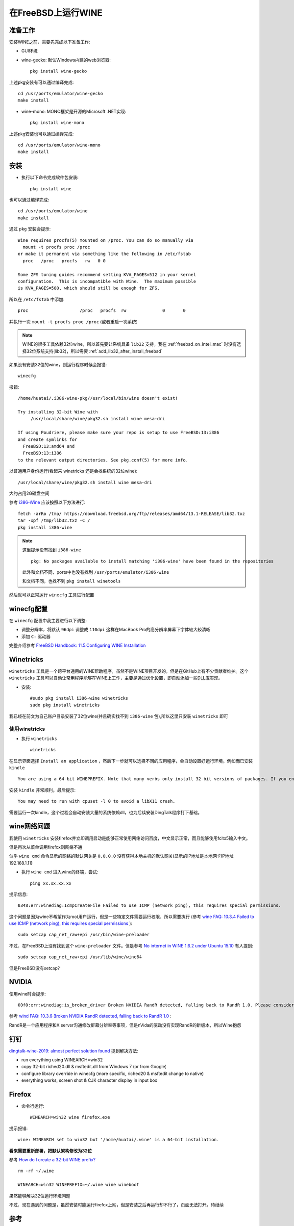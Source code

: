 .. _freebsd_wine:

==========================
在FreeBSD上运行WINE
==========================

准备工作
==========

安装WINE之前，需要先完成以下准备工作:

- GUI环境
- wine-gecko: 默认Windows内建的web浏览器::

   pkg install wine-gecko

上述pkg安装有可以通过编译完成::

   cd /usr/ports/emulator/wine-gecko
   make install

- wine-mono: MONO框架是开源的Microsoft .NET实现::

   pkg install wine-mono

上述pkg安装也可以通过编译完成::

   cd /usr/ports/emulator/wine-mono
   make install

安装
=========

- 执行以下命令完成软件包安装::

   pkg install wine

也可以通过编译完成::

   cd /usr/ports/emulator/wine
   make install

通过 ``pkg`` 安装会提示::

   Wine requires procfs(5) mounted on /proc. You can do so manually via
     mount -t procfs proc /proc
   or make it permanent via something like the following in /etc/fstab
     proc   /proc   procfs   rw   0 0

   Some ZFS tuning guides recommend setting KVA_PAGES=512 in your kernel
   configuration.  This is incompatible with Wine.  The maximum possible
   is KVA_PAGES=500, which should still be enough for ZFS.

所以在 ``/etc/fstab`` 中添加::

   proc                    /proc   procfs  rw              0       0

并执行一次 ``mount -t procfs proc /proc`` (或者重启一次系统)

.. note::

   WINE的很多工具依赖32位wine，所以首先要让系统具备 ``lib32`` 支持。我在 :ref:`freebsd_on_intel_mac` 时没有选择32位系统支持(lib32)，所以需要 :ref:`add_lib32_after_install_freebsd`

如果没有安装32位的wine，则运行程序时候会报错::

   winecfg

报错::

   /home/huatai/.i386-wine-pkg//usr/local/bin/wine doesn't exist!
   
   Try installing 32-bit Wine with
   	/usr/local/share/wine/pkg32.sh install wine mesa-dri
   
   If using Poudriere, please make sure your repo is setup to use FreeBSD:13:i386
   and create symlinks for
     FreeBSD:13:amd64 and
     FreeBSD:13:i386
   to the relevant output directories. See pkg.conf(5) for more info. 

以普通用户身份运行(看起来 winetricks 还是会找系统的32位wine)::

   /usr/local/share/wine/pkg32.sh install wine mesa-dri

大约占用2G磁盘空间

参考 `i386-Wine <https://wiki.freebsd.org/i386-Wine>`_ 应该按照以下方法进行::

   fetch -arRo /tmp/ https://download.freebsd.org/ftp/releases/amd64/13.1-RELEASE/lib32.txz
   tar -xpf /tmp/lib32.txz -C /
   pkg install i386-wine

.. note::

   这里提示没有找到 ``i386-wine`` ::

      pkg: No packages available to install matching 'i386-wine' have been found in the repositories

   此外和文档不同，ports中也没有找到 ``/usr/ports/emulator/i386-wine`` 

   和文档不同，也找不到 ``pkg install winetools`` 


然后就可以正常运行 ``winecfg`` 工具进行配置

winecfg配置
================

在 ``winecfg`` 配置中我主要进行以下调整:

- 调整分辨率，将默认 ``96dpi`` 调整成 ``110dpi`` 这样在MacBook Pro的高分辨率屏幕下字体较大较清晰
- 添加 ``C:`` 驱动器

完整介绍参考 `FreeBSD Handbook: 11.5.Configuring WINE Installation <https://docs.freebsd.org/en/books/handbook/wine/#configuring-wine-installation>`_

Winetricks
=================

``winetricks`` 工具是一个跨平台通用的WINE帮助程序，虽然不是WINE项目开发的，但是在GitHub上有不少贡献者维护。这个 ``winetricks`` 工具可以自动让常用程序能够在WINE上工作，主要是通过优化设置，即自动添加一些DLL库实现。

- 安装::

   #sudo pkg install i386-wine winetricks
   sudo pkg install winetricks

我已经在前文为自己账户目录安装了32位wine(并且确实找不到 ``i386-wine`` 包),所以这里只安装 ``winetricks`` 即可

使用winetricks
----------------

- 执行 ``winetricks`` ::

   winetricks

在显示界面选择 ``Install an application`` ，然后下一步就可以选择不同的应用程序，会自动设置好运行环境。例如而已安装 ``kindle`` ::

   You are using a 64-bit WINEPREFIX. Note that many verbs only install 32-bit versions of packages. If you encounter problems, please retest in a clean 32-bit WINEPREFIX before reporting a bug.

安装 ``kindle`` 非常顺利，最后提示::

   You may need to run with cpuset -l 0 to avoid a libX11 crash.

需要运行一次kindle，这个过程会自动安装大量的系统依赖dll，也为后续安装DingTalk程序打下基础。

wine网络问题
===================

我使用 ``winetricks`` 安装firefox并立即调用启动是能够正常使用网络访问百度，中文显示正常，而且能够使用fcitx5输入中文。

但是再次从菜单调用firefox则网络不通

似乎 ``wine cmd`` 命令显示的网络的默认网关是 ``0.0.0.0`` 没有获得本地主机的默认网关(显示的IP地址是本地网卡IP地址 192.168.1.11)

- 执行 ``wine cmd`` 进入wine的终端，尝试::

   ping xx.xx.xx.xx

提示信息::

   0348:err:winediag:IcmpCreateFile Failed to use ICMP (network ping), this requires special permissions.

这个问题是因为wine不希望作为root用户运行，但是一些特定文件需要运行权限，所以需要执行 (参考 `wine FAQ: 10.3.4 Failed to use ICMP (network ping), this requires special permissions <https://wiki.winehq.org/FAQ#Failed_to_use_ICMP_.28network_ping.29.2C_this_requires_special_permissions>`_ )::

   sudo setcap cap_net_raw+epi /usr/bin/wine-preloader

不过，在FreeBSD上没有找到这个 ``wine-preloader`` 文件。但是参考 `No internet in WINE 1.6.2 under Ubuntu 15.10 <https://askubuntu.com/questions/732436/no-internet-in-wine-1-6-2-under-ubuntu-15-10>`_ 有人提到::

   sudo setcap cap_net_raw+epi /usr/lib/wine/wine64

但是FreeBSD没有setcap?

NVIDIA
=========

使用wine时会提示::

   00f0:err:winediag:is_broken_driver Broken NVIDIA RandR detected, falling back to RandR 1.0. Please consider using the Nouveau driver instead.

参考 `wind FAQ: 10.3.6 Broken NVIDIA RandR detected, falling back to RandR 1.0 <https://wiki.winehq.org/FAQ#Broken_NVIDIA_RandR_detected.2C_falling_back_to_RandR_1.0>`_ :

RandR是一个应用程序和X server沟通修改屏幕分辨率等事项，但是nVida的驱动没有实现RandR的新版本，所以Wine抱怨

钉钉
======

`dingtalk-wine-2019: almost perfect solution found <https://github.com/recolic/dingtalk-wine-2019/issues/1>`_ 提到解决方法:

- run everything using WINEARCH=win32
- copy 32-bit riched20.dll & msftedit.dll from Windows 7 (or from Google)
- configure library override in winecfg (more specific, riched20 & msftedit change to native)
- everything works, screen shot & CJK character display in input box

Firefox
=========

- 命令行运行::

   WINEARCH=win32 wine firefox.exe

提示报错::

   wine: WINEARCH set to win32 but '/home/huatai/.wine' is a 64-bit installation.

**看来需要重新部署，把默认架构修改为32位**

参考 `How do I create a 32-bit WINE prefix? <https://askubuntu.com/questions/177192/how-do-i-create-a-32-bit-wine-prefix>`_ ::

   rm -rf ~/.wine

   WINEARCH=win32 WINEPREFIX=~/.wine wine wineboot

果然能够解决32位运行环境问题

不过，现在遇到的问题是，虽然安装时能运行firefox上网，但是安装之后再运行却不行了，页面无法打开。待继续

参考
======

- `FreeBSD Handbook: 11.3.Installing WINE on FreeBSD <https://docs.freebsd.org/en/books/handbook/wine/#installing-wine-on-freebsd>`_
- `WINE wiki: FreeBSD <https://wiki.winehq.org/FreeBSD>`_
